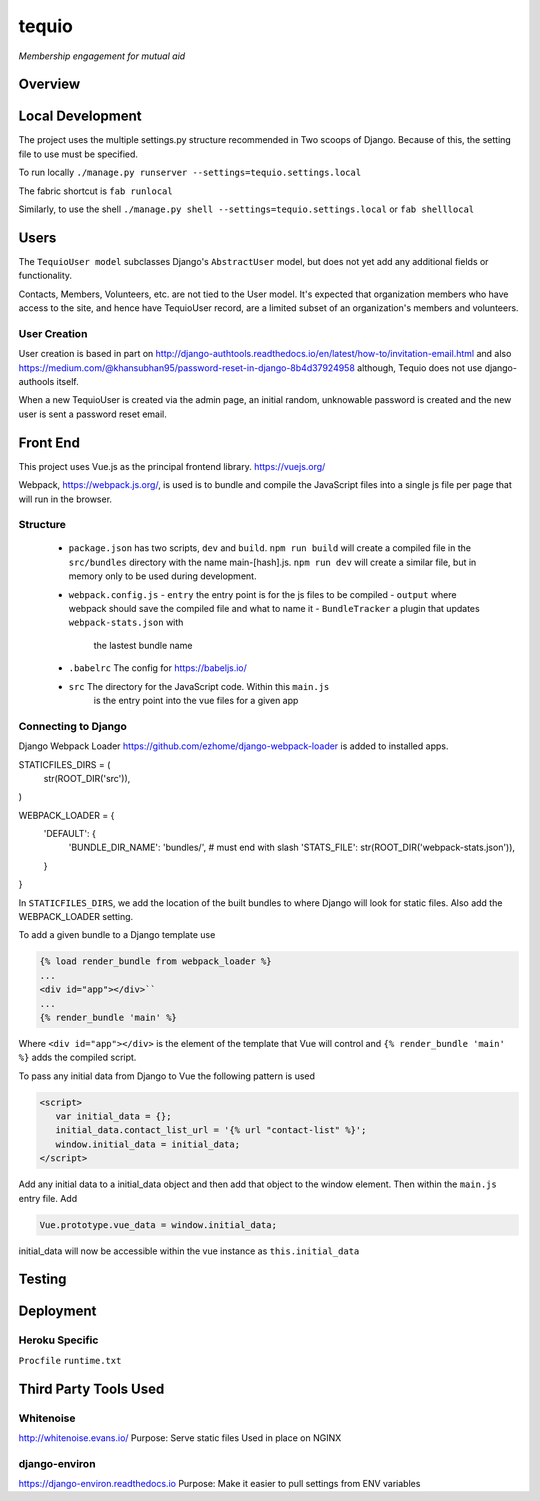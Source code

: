 ======
tequio
======

*Membership engagement for mutual aid*

Overview
++++++++

Local Development
+++++++++++++++++

The project uses the multiple settings.py structure recommended in Two 
scoops of Django.  Because of this, the setting file to use must be 
specified.

To run locally
``./manage.py runserver --settings=tequio.settings.local``

The fabric shortcut is
``fab runlocal``

Similarly, to use the shell
``./manage.py shell --settings=tequio.settings.local``
or 
``fab shelllocal``


Users
+++++

The ``TequioUser model`` subclasses Django's ``AbstractUser`` model, but does not yet add
any additional fields or functionality.

Contacts, Members, Volunteers, etc. are not tied to the User model.  It's
expected that organization members who have access to the site, and hence have TequioUser record,
are a limited subset of an organization's members and volunteers.

User Creation
-------------

User creation is based in part on 
http://django-authtools.readthedocs.io/en/latest/how-to/invitation-email.html
and also https://medium.com/@khansubhan95/password-reset-in-django-8b4d37924958
although, Tequio does not use django-authools itself.

When a new TequioUser is created via the admin page, an initial random, 
unknowable password is created and the new user is sent a password
reset email. 


Front End
+++++++++

This project uses Vue.js as the principal frontend library.
https://vuejs.org/

Webpack, https://webpack.js.org/,  is used is to bundle and compile
the JavaScript files into a single js file per page that will run 
in the browser.

Structure
---------

 - ``package.json`` has two scripts, ``dev`` and ``build``.  ``npm run build`` 
   will create a compiled file in the ``src/bundles`` directory with the name
   main-[hash].js.  ``npm run dev`` will create a similar file, but in memory
   only to be used during development.

 - ``webpack.config.js``
   - ``entry`` the entry point is for the js files to be compiled
   - ``output`` where webpack should save the compiled file and what to name it
   - ``BundleTracker`` a plugin that updates ``webpack-stats.json`` with
       the lastest bundle name

 - ``.babelrc`` The config for https://babeljs.io/

 -  ``src`` The directory for the JavaScript code.  Within this ``main.js``
     is the entry point into the vue files for a given app

Connecting to Django
--------------------

Django Webpack Loader https://github.com/ezhome/django-webpack-loader
is added to installed apps.

.. code:: python

STATICFILES_DIRS = (
    str(ROOT_DIR('src')),
)

WEBPACK_LOADER = {
    'DEFAULT': {
        'BUNDLE_DIR_NAME': 'bundles/',  # must end with slash
        'STATS_FILE': str(ROOT_DIR('webpack-stats.json')),
    }
}



In ``STATICFILES_DIRS``, we add the location of the built bundles to where
Django will look for static files. Also add the WEBPACK_LOADER setting.

To add a given bundle to a Django template use

.. code:: python

   {% load render_bundle from webpack_loader %}
   ...
   <div id="app"></div>``
   ...
   {% render_bundle 'main' %}

Where ``<div id="app"></div>`` is the element of the template that Vue will control   
and ``{% render_bundle 'main' %}`` adds the compiled script.

To pass any initial data from Django to Vue the following pattern is used

.. code:: html

   <script>
      var initial_data = {};
      initial_data.contact_list_url = '{% url "contact-list" %}';
      window.initial_data = initial_data;
   </script>

Add any initial data to a initial_data object and then add that object
to the window element.  Then within the ``main.js`` entry file. Add 

.. code:: javascript

   Vue.prototype.vue_data = window.initial_data;

initial_data will now be accessible within the vue instance
as ``this.initial_data``




   






Testing
+++++++

Deployment
++++++++++

Heroku Specific
---------------

``Procfile``
``runtime.txt``


Third Party Tools Used
++++++++++++++++++++++

Whitenoise
----------

http://whitenoise.evans.io/
Purpose: Serve static files 
Used in place on NGINX

django-environ
--------------

https://django-environ.readthedocs.io
Purpose: Make it easier to pull settings from ENV variables





